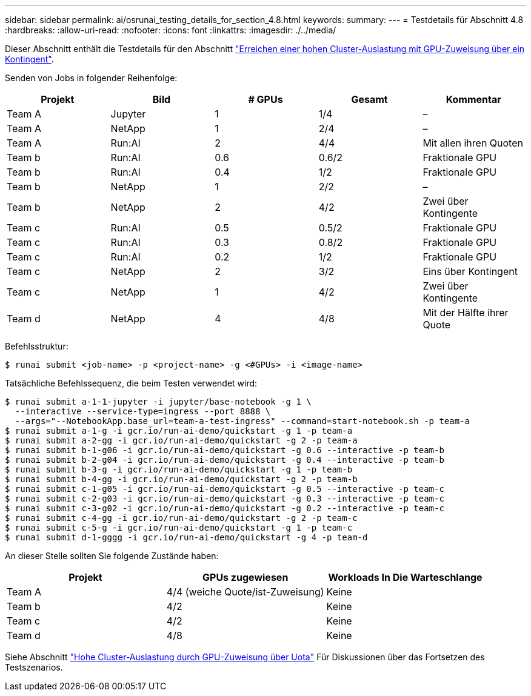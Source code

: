 ---
sidebar: sidebar 
permalink: ai/osrunai_testing_details_for_section_4.8.html 
keywords:  
summary:  
---
= Testdetails für Abschnitt 4.8
:hardbreaks:
:allow-uri-read: 
:nofooter: 
:icons: font
:linkattrs: 
:imagesdir: ./../media/


[role="lead"]
Dieser Abschnitt enthält die Testdetails für den Abschnitt link:osrunai_achieving_high_cluster_utilization_with_over-uota_gpu_allocation.html["Erreichen einer hohen Cluster-Auslastung mit GPU-Zuweisung über ein Kontingent"].

Senden von Jobs in folgender Reihenfolge:

|===
| Projekt | Bild | # GPUs | Gesamt | Kommentar 


| Team A | Jupyter | 1 | 1/4 | – 


| Team A | NetApp | 1 | 2/4 | – 


| Team A | Run:AI | 2 | 4/4 | Mit allen ihren Quoten 


| Team b | Run:AI | 0.6 | 0.6/2 | Fraktionale GPU 


| Team b | Run:AI | 0.4 | 1/2 | Fraktionale GPU 


| Team b | NetApp | 1 | 2/2 | – 


| Team b | NetApp | 2 | 4/2 | Zwei über Kontingente 


| Team c | Run:AI | 0.5 | 0.5/2 | Fraktionale GPU 


| Team c | Run:AI | 0.3 | 0.8/2 | Fraktionale GPU 


| Team c | Run:AI | 0.2 | 1/2 | Fraktionale GPU 


| Team c | NetApp | 2 | 3/2 | Eins über Kontingent 


| Team c | NetApp | 1 | 4/2 | Zwei über Kontingente 


| Team d | NetApp | 4 | 4/8 | Mit der Hälfte ihrer Quote 
|===
Befehlsstruktur:

....
$ runai submit <job-name> -p <project-name> -g <#GPUs> -i <image-name>
....
Tatsächliche Befehlssequenz, die beim Testen verwendet wird:

....
$ runai submit a-1-1-jupyter -i jupyter/base-notebook -g 1 \
  --interactive --service-type=ingress --port 8888 \
  --args="--NotebookApp.base_url=team-a-test-ingress" --command=start-notebook.sh -p team-a
$ runai submit a-1-g -i gcr.io/run-ai-demo/quickstart -g 1 -p team-a
$ runai submit a-2-gg -i gcr.io/run-ai-demo/quickstart -g 2 -p team-a
$ runai submit b-1-g06 -i gcr.io/run-ai-demo/quickstart -g 0.6 --interactive -p team-b
$ runai submit b-2-g04 -i gcr.io/run-ai-demo/quickstart -g 0.4 --interactive -p team-b
$ runai submit b-3-g -i gcr.io/run-ai-demo/quickstart -g 1 -p team-b
$ runai submit b-4-gg -i gcr.io/run-ai-demo/quickstart -g 2 -p team-b
$ runai submit c-1-g05 -i gcr.io/run-ai-demo/quickstart -g 0.5 --interactive -p team-c
$ runai submit c-2-g03 -i gcr.io/run-ai-demo/quickstart -g 0.3 --interactive -p team-c
$ runai submit c-3-g02 -i gcr.io/run-ai-demo/quickstart -g 0.2 --interactive -p team-c
$ runai submit c-4-gg -i gcr.io/run-ai-demo/quickstart -g 2 -p team-c
$ runai submit c-5-g -i gcr.io/run-ai-demo/quickstart -g 1 -p team-c
$ runai submit d-1-gggg -i gcr.io/run-ai-demo/quickstart -g 4 -p team-d
....
An dieser Stelle sollten Sie folgende Zustände haben:

|===
| Projekt | GPUs zugewiesen | Workloads In Die Warteschlange 


| Team A | 4/4 (weiche Quote/ist-Zuweisung) | Keine 


| Team b | 4/2 | Keine 


| Team c | 4/2 | Keine 


| Team d | 4/8 | Keine 
|===
Siehe Abschnitt link:osrunai_achieving_high_cluster_utilization_with_over-uota_gpu_allocation.html["Hohe Cluster-Auslastung durch GPU-Zuweisung über Uota"] Für Diskussionen über das Fortsetzen des Testszenarios.
